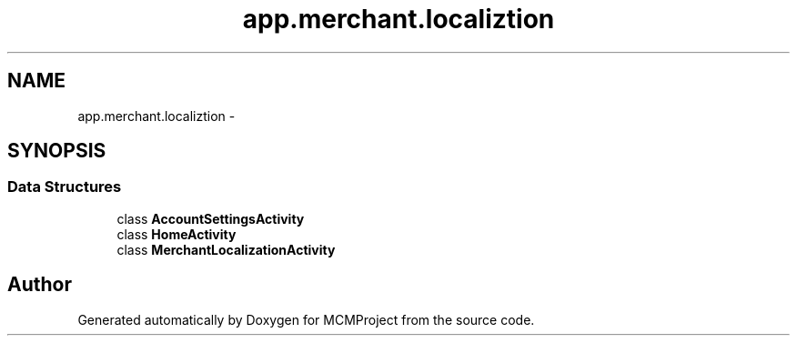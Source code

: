 .TH "app.merchant.localiztion" 3 "Thu Feb 21 2013" "Version 01" "MCMProject" \" -*- nroff -*-
.ad l
.nh
.SH NAME
app.merchant.localiztion \- 
.SH SYNOPSIS
.br
.PP
.SS "Data Structures"

.in +1c
.ti -1c
.RI "class \fBAccountSettingsActivity\fP"
.br
.ti -1c
.RI "class \fBHomeActivity\fP"
.br
.ti -1c
.RI "class \fBMerchantLocalizationActivity\fP"
.br
.in -1c
.SH "Author"
.PP 
Generated automatically by Doxygen for MCMProject from the source code\&.
